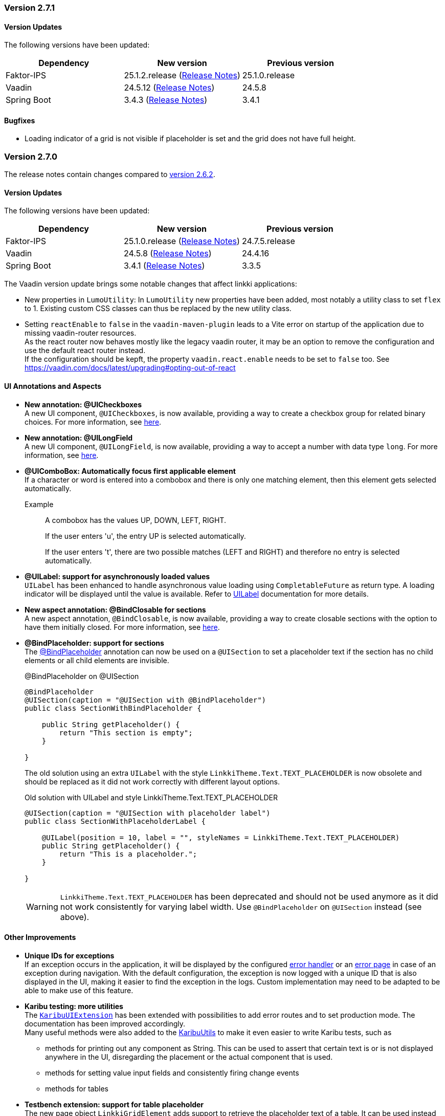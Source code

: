 :jbake-type: referenced
:jbake-status: referenced
:jbake-order: 0

// NO :source-dir: HERE, BECAUSE N&N NEEDS TO SHOW CODE AT IT'S TIME OF ORIGIN, NOT LINK TO CURRENT CODE
:images-folder-name: 00_releasenotes

=== Version 2.7.1

==== Version Updates

The following versions have been updated:

[cols="a,a,a"]
|===
| Dependency | New version | Previous version

| Faktor-IPS                    | 25.1.2.release (link:https://doc.faktorzehn.org/faktor-ips/25.1/01_releasenotes/index.html[Release Notes]) | 25.1.0.release
| Vaadin                        | 24.5.12 (link:https://github.com/vaadin/platform/releases/tag/24.5.12[Release Notes]) | 24.5.8
| Spring Boot                   | 3.4.3 (link:https://github.com/spring-projects/spring-boot/wiki/Spring-Boot-3.4-Release-Notes[Release Notes]) | 3.4.1
|===

==== Bugfixes

// https://jira.convista.com/browse/LIN-4159
* Loading indicator of a grid is not visible if placeholder is set and the grid does not have full height.

=== Version 2.7.0

The release notes contain changes compared to link:https://doc.linkki-framework.org/2.6/00_releasenotes/#_version_2_6_2[version 2.6.2].

==== Version Updates

The following versions have been updated:

[cols="a,a,a"]
|===
| Dependency | New version | Previous version

| Faktor-IPS                    | 25.1.0.release (link:https://doc.faktorzehn.org/faktor-ips/25.1/01_releasenotes/index.html[Release Notes]) | 24.7.5.release
| Vaadin                        | 24.5.8 (link:https://github.com/vaadin/platform/releases/tag/24.5.8[Release Notes]) | 24.4.16
| Spring Boot                   | 3.4.1 (link:https://github.com/spring-projects/spring-boot/wiki/Spring-Boot-3.4-Release-Notes[Release Notes]) | 3.3.5
|===

The Vaadin version update brings some notable changes that affect linkki applications:

* New properties in `LumoUtility`: In `LumoUtility` new properties have been added, most notably a utility class to set `flex` to 1. Existing custom CSS classes can thus be replaced by the new utility class.
* Setting `reactEnable` to `false` in the `vaadin-maven-plugin` leads to a Vite error on startup of the application due to missing vaadin-router resources. +
As the react router now behaves mostly like the legacy vaadin router, it may be an option to remove the configuration and use the default react router instead. +
If the configuration should be kepft, the property `vaadin.react.enable` needs to be set to `false` too.
See https://vaadin.com/docs/latest/upgrading#opting-out-of-react

==== UI Annotations and Aspects

// https://jira.convista.com/browse/LIN-3417
* *New annotation: @UICheckboxes* +
A new UI component, `@UICheckboxes`, is now available, providing a way to create a checkbox group for related binary choices.
For more information, see <<ui-checkboxes, here>>.
// https://jira.convista.com/browse/LIN-3629
* *New annotation: @UILongField* +
A new UI component, `@UILongField`, is now available, providing a way to accept a number with data type `long`.
For more information, see <<ui-numberfield, here>>.
// https://jira.convista.com/browse/LIN-3970
* *@UIComboBox: Automatically focus first applicable element* +
If a character or word is entered into a combobox and there is only one matching element, then this element gets selected automatically.
+
Example::
A combobox has the values UP, DOWN, LEFT, RIGHT.
+
If the user enters 'u', the entry UP is selected automatically.
+
If the user enters 't', there are two possible matches (LEFT and RIGHT) and therefore no entry is selected automatically.
+
// https://jira.convista.com/browse/LIN-3739
* *@UILabel: support for asynchronously loaded values* +
`UILabel` has been enhanced to handle asynchronous value loading using `CompletableFuture` as return type.
A loading indicator will be displayed until the value is available.
Refer to <<ui-label,UILabel>> documentation for more details.
+
* *New aspect annotation: @BindClosable for sections* +
A new aspect annotation, `@BindClosable`, is now available, providing a way to create closable sections with the option to have them initially closed.
For more information, see <<section-bind-closable, here>>.
// https://jira.convista.com/browse/LIN-2690
* [.api-change]*@BindPlaceholder: support for sections* +
The <<placeholder-linkki-section, @BindPlaceholder>> annotation can now be used on a `@UISection` to set a placeholder text if the section has no child elements or all child elements are invisible.
+
.@BindPlaceholder on @UISection
[source,java]
----
@BindPlaceholder
@UISection(caption = "@UISection with @BindPlaceholder")
public class SectionWithBindPlaceholder {

    public String getPlaceholder() {
        return "This section is empty";
    }

}
----
+
The old solution using an extra `UILabel` with the style `LinkkiTheme.Text.TEXT_PLACEHOLDER` is now obsolete and should be replaced as it did not work correctly with different layout options.
+
.Old solution with UILabel and style LinkkiTheme.Text.TEXT_PLACEHOLDER
[source,java]
----
@UISection(caption = "@UISection with placeholder label")
public class SectionWithPlaceholderLabel {

    @UILabel(position = 10, label = "", styleNames = LinkkiTheme.Text.TEXT_PLACEHOLDER)
    public String getPlaceholder() {
        return "This is a placeholder.";
    }

}
----
+
WARNING: `LinkkiTheme.Text.TEXT_PLACEHOLDER` has been deprecated and should not be used anymore as it did not work consistently for varying label width.
Use `@BindPlaceholder` on `@UISection` instead (see above).

==== Other Improvements

// https://jira.convista.com/browse/LIN-3444
* *Unique IDs for exceptions* +
If an exception occurs in the application, it will be displayed by the configured <<linkki-error-dialog, error handler>> or an <<linkki-error-page, error page>> in case of an exception during navigation.
With the default configuration, the exception is now logged with a unique ID that is also displayed in the UI, making it easier to find the exception in the logs.
Custom implementation may need to be adapted to be able to make use of this feature.
* *Karibu testing: more utilities* +
The <<karibu-configuration, `KaribuUIExtension`>> has been extended with possibilities to add error routes and to set production mode.
The documentation has been improved accordingly. +
Many useful methods were also added to the <<karibu-utils, KaribuUtils>> to make it even easier to write Karibu tests, such as
** methods for printing out any component as String.
This can be used to assert that certain text is or is not displayed anywhere in the UI, disregarding the placement or the actual component that is used.
** methods for setting value input fields and consistently firing change events
** methods for tables
+
// https://jira.convista.com/browse/LIN-3884
* *Testbench extension: support for table placeholder* +
The new page object `LinkkiGridElement` adds support to retrieve the placeholder text of a table.
It can be used instead of `GridElement`, e.g. `$(LinkkiGridElement.class)`.
+
* *Tutorial in the documentation* +
The <<linkki-tutorial, linkki tutorial>> is now part of this documentation.

==== Bugfixes

// https://jira.convista.com/browse/LIN-4013
* `LabelComponentWrapper#setLabel()` now calls `HasLabel#setLabel()` if the component is an instance of `HasLabel` instead of setting the HTML property directly.
+
// https://jira.convista.com/browse/LIN-3884
* The items of a table created with `@UITableComponent` are now only fetched asynchronously if the return type is `CompletableFuture`.
The <<ui-table-component, documentation>> is updated accordingly.
+
// https://jira.convista.com/browse/LIN-3880
* Card sections theme now only applies to dialogs if the theme is explicitly set on the dialog itself or a child layout.
+
// https://jira.convista.com/browse/LIN-3034
* The disabled and readonly style of radio buttons and checkboxes has been harmonised to follow the linkki style guidelines.
+
// https://jira.convista.com/browse/LIN-3868
* `DefaultCaptionProvider` now takes the provided locale into account and translates the captions accordingly.
+
//https://jira.convista.com/browse/LIN-3802
* The <<gitignore,recommended .gitignore>> file is now added in generated archetype projects.
+
//https://jira.convista.com/browse/LIN-3899
* Components within a form layout that are required and have an empty/ blank label do not scroll anymore.
+
//https://jira.convista.com/browse/LIN-2152
* `@UIDecimalField` now handles very large numbers without unwanted rounding.
+
//https://jira.convista.com/browse/LIN-3879
* Previously, setting the value to `null` in `@UIRadioButtons` failed to check the appropriate radio button.
Now, selecting `null` correctly checks the "Not specified" radio button, ensuring proper representation.
+
[WARNING]
====
With this bug fix, the converter must now be able to handle null-valued presentation values.
Although this was already part of the `Converter` contract, it can now lead to an exception in `ValueAspectDefinition`.
====
+
//https://jira.convista.com/browse/LIN-4100
* Disabled, readonly and checked radio buttons are now displayed correctly
